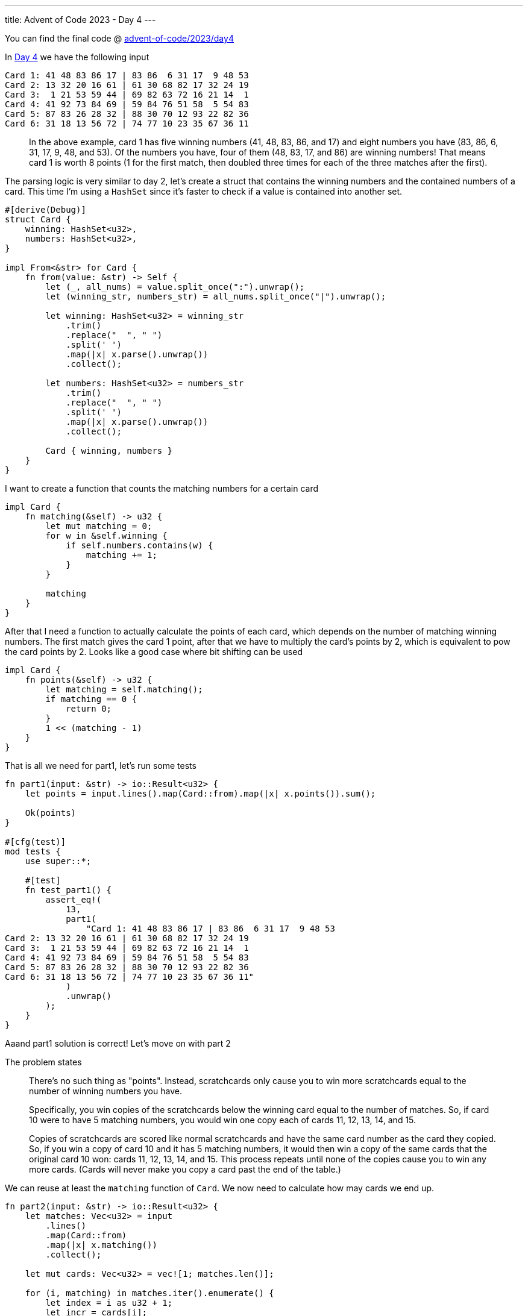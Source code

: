 ---
title: Advent of Code 2023 - Day 4
---

You can find the final code @ https://github.com/mattrighetti/advent-of-code/tree/master/2023/day4[advent-of-code/2023/day4]

In https://adventofcode.com/2023/day/4[Day 4] we have the following input

```input
Card 1: 41 48 83 86 17 | 83 86  6 31 17  9 48 53
Card 2: 13 32 20 16 61 | 61 30 68 82 17 32 24 19
Card 3:  1 21 53 59 44 | 69 82 63 72 16 21 14  1
Card 4: 41 92 73 84 69 | 59 84 76 51 58  5 54 83
Card 5: 87 83 26 28 32 | 88 30 70 12 93 22 82 36
Card 6: 31 18 13 56 72 | 74 77 10 23 35 67 36 11
```

[quote]
--
In the above example, card 1 has five winning numbers (41, 48, 83, 86, and 17)
and eight numbers you have (83, 86, 6, 31, 17, 9, 48, and 53). Of the
numbers you have, four of them (48, 83, 17, and 86) are winning numbers!
That means card 1 is worth 8 points (1 for the first match, then doubled
three times for each of the three matches after the first).
--

The parsing logic is very similar to day 2, let's create a struct that contains
the winning numbers and the contained numbers of a card. This time I'm using a
`HashSet` since it's faster to check if a value is contained into another set.

```rust
#[derive(Debug)]
struct Card {
    winning: HashSet<u32>,
    numbers: HashSet<u32>,
}

impl From<&str> for Card {
    fn from(value: &str) -> Self {
        let (_, all_nums) = value.split_once(":").unwrap();
        let (winning_str, numbers_str) = all_nums.split_once("|").unwrap();

        let winning: HashSet<u32> = winning_str
            .trim()
            .replace("  ", " ")
            .split(' ')
            .map(|x| x.parse().unwrap())
            .collect();

        let numbers: HashSet<u32> = numbers_str
            .trim()
            .replace("  ", " ")
            .split(' ')
            .map(|x| x.parse().unwrap())
            .collect();

        Card { winning, numbers }
    }
}
```

I want to create a function that counts the matching numbers for a certain card

```rust
impl Card {
    fn matching(&self) -> u32 {
        let mut matching = 0;
        for w in &self.winning {
            if self.numbers.contains(w) {
                matching += 1;
            }
        }

        matching
    }
}
```

After that I need a function to actually calculate the points of each card,
which depends on the number of matching winning numbers. The first match
gives the card 1 point, after that we have to multiply the card's points
by 2, which is equivalent to pow the card points by 2. Looks like a good
case where bit shifting can be used

```rust
impl Card {
    fn points(&self) -> u32 {
        let matching = self.matching();
        if matching == 0 {
            return 0;
        }
        1 << (matching - 1)
    }
}
```

That is all we need for part1, let's run some tests

```rust
fn part1(input: &str) -> io::Result<u32> {
    let points = input.lines().map(Card::from).map(|x| x.points()).sum();

    Ok(points)
}

#[cfg(test)]
mod tests {
    use super::*;

    #[test]
    fn test_part1() {
        assert_eq!(
            13,
            part1(
                "Card 1: 41 48 83 86 17 | 83 86  6 31 17  9 48 53
Card 2: 13 32 20 16 61 | 61 30 68 82 17 32 24 19
Card 3:  1 21 53 59 44 | 69 82 63 72 16 21 14  1
Card 4: 41 92 73 84 69 | 59 84 76 51 58  5 54 83
Card 5: 87 83 26 28 32 | 88 30 70 12 93 22 82 36
Card 6: 31 18 13 56 72 | 74 77 10 23 35 67 36 11"
            )
            .unwrap()
        );
    }
}
```

Aaand part1 solution is correct! Let's move on with part 2

The problem states
[quote]
--
There's no such thing as "points". Instead, scratchcards only cause you to win
more scratchcards equal to the number of winning numbers you have.

Specifically, you win copies of the scratchcards below the winning card equal to
the number of matches. So, if card 10 were to have 5 matching numbers, you would
win one copy each of cards 11, 12, 13, 14, and 15.

Copies of scratchcards are scored like normal scratchcards and have the same
card number as the card they copied. So, if you win a copy of card 10 and it has
5 matching numbers, it would then win a copy of the same cards that the original
card 10 won: cards 11, 12, 13, 14, and 15. This process repeats until none of
the copies cause you to win any more cards. (Cards will never make you copy a
card past the end of the table.)
--

We can reuse at least the `matching` function of `Card`. We now need to calculate
how may cards we end up.

```rust
fn part2(input: &str) -> io::Result<u32> {
    let matches: Vec<u32> = input
        .lines()
        .map(Card::from)
        .map(|x| x.matching())
        .collect();

    let mut cards: Vec<u32> = vec![1; matches.len()];

    for (i, matching) in matches.iter().enumerate() {
        let index = i as u32 + 1;
        let incr = cards[i];

        // increment the number of cards that are in the window
        // (i+1) until ((i+1) + matching) by the number of cards
        // at position i
        for l in index..index + matching {
            if let Some(v) = cards.get_mut(l as usize) {
                *v += incr;
            }
        }
    }

    Ok(cards.into_iter().sum())
}
```

I am using a vector that keeps track of how many cards I have in my deck, i.e if
cards[10] = 5 I have 5 Card 11, the index mismatch is not important in this case
since we need to sum all the number of cards that we have in the deck at the
end.

Note that I am using `cards.get_mut` because I can only add cards that are
actually present in the deck. So, if the last card in the deck is Card 6 and
Card 6 has 2 matching values I cannot add Card 7 and Card 8, because they're not
present in the deck, in that case `cards.get_mut` will return `None` and no
operation is going to be performed.

```rust
#[cfg(test)]
mod tests {
    use super::*;

    #[test]
    fn test_part2() {
        assert_eq!(
            30,
            part2(
                "Card 1: 41 48 83 86 17 | 83 86  6 31 17  9 48 53
Card 2: 13 32 20 16 61 | 61 30 68 82 17 32 24 19
Card 3:  1 21 53 59 44 | 69 82 63 72 16 21 14  1
Card 4: 41 92 73 84 69 | 59 84 76 51 58  5 54 83
Card 5: 87 83 26 28 32 | 88 30 70 12 93 22 82 36
Card 6: 31 18 13 56 72 | 74 77 10 23 35 67 36 11"
            )
            .unwrap()
        );
    }
}
```

Test passes and the solution is correct!
